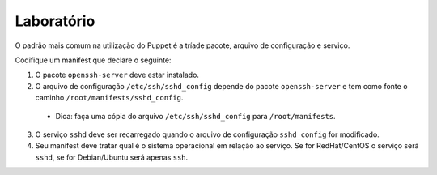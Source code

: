 Laboratório
===========
O padrão mais comum na utilização do Puppet é a tríade pacote, arquivo de configuração e serviço.

Codifique um manifest que declare o seguinte:

1. O pacote ``openssh-server`` deve estar instalado.

2. O arquivo de configuração ``/etc/ssh/sshd_config`` depende do pacote ``openssh-server`` e tem como fonte o caminho ``/root/manifests/sshd_config``.

 * Dica: faça uma cópia do arquivo ``/etc/ssh/sshd_config`` para ``/root/manifests``.

3. O serviço ``sshd`` deve ser recarregado quando o arquivo de configuração ``sshd_config`` for modificado.

4. Seu manifest deve tratar qual é o sistema operacional em relação ao serviço. Se for RedHat/CentOS o serviço será ``sshd``, se for Debian/Ubuntu será apenas ``ssh``.

